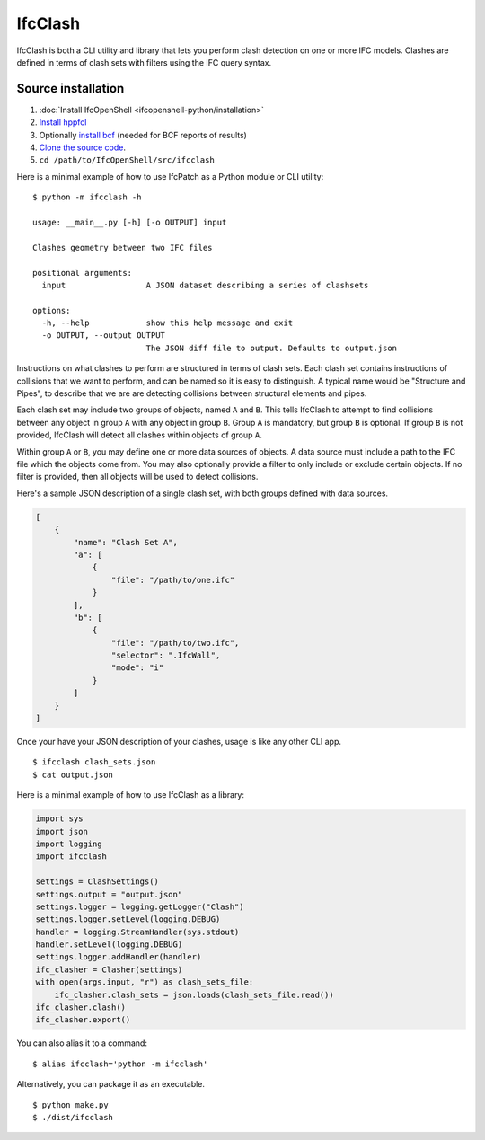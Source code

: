 IfcClash
========

IfcClash is both a CLI utility and library that lets you perform clash detection
on one or more IFC models. Clashes are defined in terms of clash sets with
filters using the IFC query syntax.

Source installation
-------------------

1. :doc:`Install IfcOpenShell <ifcopenshell-python/installation>`
2. `Install hppfcl <https://github.com/humanoid-path-planner/hpp-fcl>`_
3. Optionally `install bcf <https://github.com/IfcOpenShell/IfcOpenShell/tree/v0.7.0/src/bcf>`_ (needed for BCF reports of results)
4. `Clone the source code <https://github.com/IfcOpenShell/IfcOpenShell/tree/v0.7.0/src/ifcclash>`_.
5. ``cd /path/to/IfcOpenShell/src/ifcclash``

Here is a minimal example of how to use IfcPatch as a Python module or CLI
utility:

::

    $ python -m ifcclash -h

    usage: __main__.py [-h] [-o OUTPUT] input

    Clashes geometry between two IFC files

    positional arguments:
      input                 A JSON dataset describing a series of clashsets

    options:
      -h, --help            show this help message and exit
      -o OUTPUT, --output OUTPUT
                            The JSON diff file to output. Defaults to output.json

Instructions on what clashes to perform are structured in terms of clash sets.
Each clash set contains instructions of collisions that we want to perform, and
can be named so it is easy to distinguish. A typical name would be "Structure
and Pipes", to describe that we are are detecting collisions between structural
elements and pipes.

Each clash set may include two groups of objects, named ``A`` and ``B``. This
tells IfcClash to attempt to find collisions between any object in group ``A``
with any object in group ``B``. Group ``A`` is mandatory, but group ``B`` is
optional. If group ``B`` is not provided, IfcClash will detect all clashes
within objects of group ``A``.

Within group ``A`` or ``B``, you may define one or more data sources of objects.
A data source must include a path to the IFC file which the objects come from.
You may also optionally provide a filter to only include or exclude certain
objects. If no filter is provided, then all objects will be used to detect
collisions.

Here's a sample JSON description of a single clash set, with both groups
defined with data sources.

.. code-block:: json

    [
        {
            "name": "Clash Set A",
            "a": [
                {
                    "file": "/path/to/one.ifc"
                }
            ],
            "b": [
                {
                    "file": "/path/to/two.ifc",
                    "selector": ".IfcWall",
                    "mode": "i"
                }
            ]
        }
    ]

Once your have your JSON description of your clashes, usage is like any other
CLI app.

::

    $ ifcclash clash_sets.json
    $ cat output.json

Here is a minimal example of how to use IfcClash as a library:

.. code-block:: python

    import sys
    import json
    import logging
    import ifcclash

    settings = ClashSettings()
    settings.output = "output.json"
    settings.logger = logging.getLogger("Clash")
    settings.logger.setLevel(logging.DEBUG)
    handler = logging.StreamHandler(sys.stdout)
    handler.setLevel(logging.DEBUG)
    settings.logger.addHandler(handler)
    ifc_clasher = Clasher(settings)
    with open(args.input, "r") as clash_sets_file:
        ifc_clasher.clash_sets = json.loads(clash_sets_file.read())
    ifc_clasher.clash()
    ifc_clasher.export()

You can also alias it to a command:

::

    $ alias ifcclash='python -m ifcclash'

Alternatively, you can package it as an executable.

::

    $ python make.py
    $ ./dist/ifcclash
